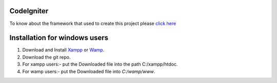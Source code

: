 ***********
CodeIgniter
***********
To know about the framework that used to create this project please 
`click here  <https://github.com/akhileshkr/Dashboard/blob/master/readme1.rst>`_
 
******************************
Installation for windows users
******************************

1) Download and Install `Xampp <https://www.apachefriends.org/download.html>`_ or `Wamp <http://www.wampserver.com/en/>`_.
2) Download the git repo.
3) For xampp users:- put the Downloaded file into the path C:/xampp/htdoc.
4) For wamp users:- put the Downloaded file into `C:/wamp/www`.